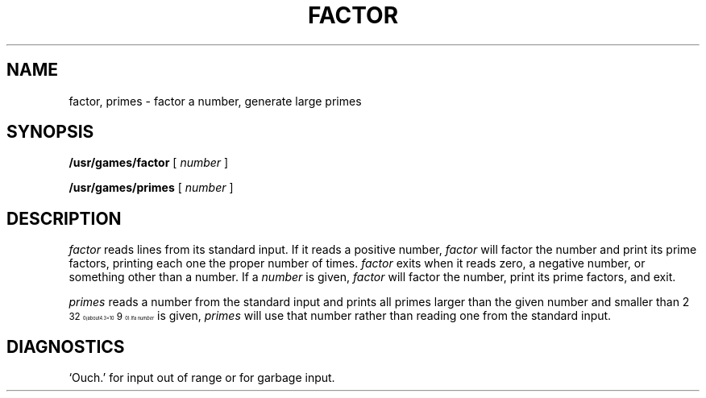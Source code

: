 .\" @(#)factor.6 1.1 92/07/30 SMI; from V7
.TH FACTOR 6 "17 March 1987"
.SH NAME
factor, primes \- factor a number, generate large primes
.SH SYNOPSIS
.B /usr/games/factor
[
.I number
]
.PP
.B /usr/games/primes
[
.I number
]
.SH DESCRIPTION
.I factor
reads lines from its standard input.
If it reads a positive number,
.I factor
will factor the number and print its prime
factors, printing each one the proper number of times.
.I factor
exits when it reads zero, a negative number, or something other than a
number.
If a
.I number
is given,
.I factor
will factor the number, print its prime factors, and exit.
.PP
.I primes
reads a number from the standard input and
prints all primes larger than the given number and smaller than
2\u\s832\s10\d (about 4.3\(mu10\u\s89\s10\d).  If a
.I number
is given,
.I primes
will use that number rather than reading one from the standard input.
.SH DIAGNOSTICS
`Ouch.' for input out of range or for garbage input.
